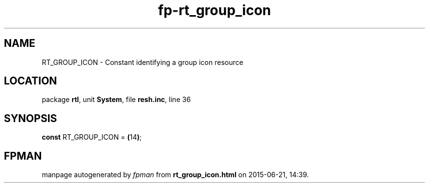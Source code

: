 .\" file autogenerated by fpman
.TH "fp-rt_group_icon" 3 "2014-03-14" "fpman" "Free Pascal Programmer's Manual"
.SH NAME
RT_GROUP_ICON - Constant identifying a group icon resource
.SH LOCATION
package \fBrtl\fR, unit \fBSystem\fR, file \fBresh.inc\fR, line 36
.SH SYNOPSIS
\fBconst\fR RT_GROUP_ICON = \fB(\fR14\fB)\fR;

.SH FPMAN
manpage autogenerated by \fIfpman\fR from \fBrt_group_icon.html\fR on 2015-06-21, 14:39.

